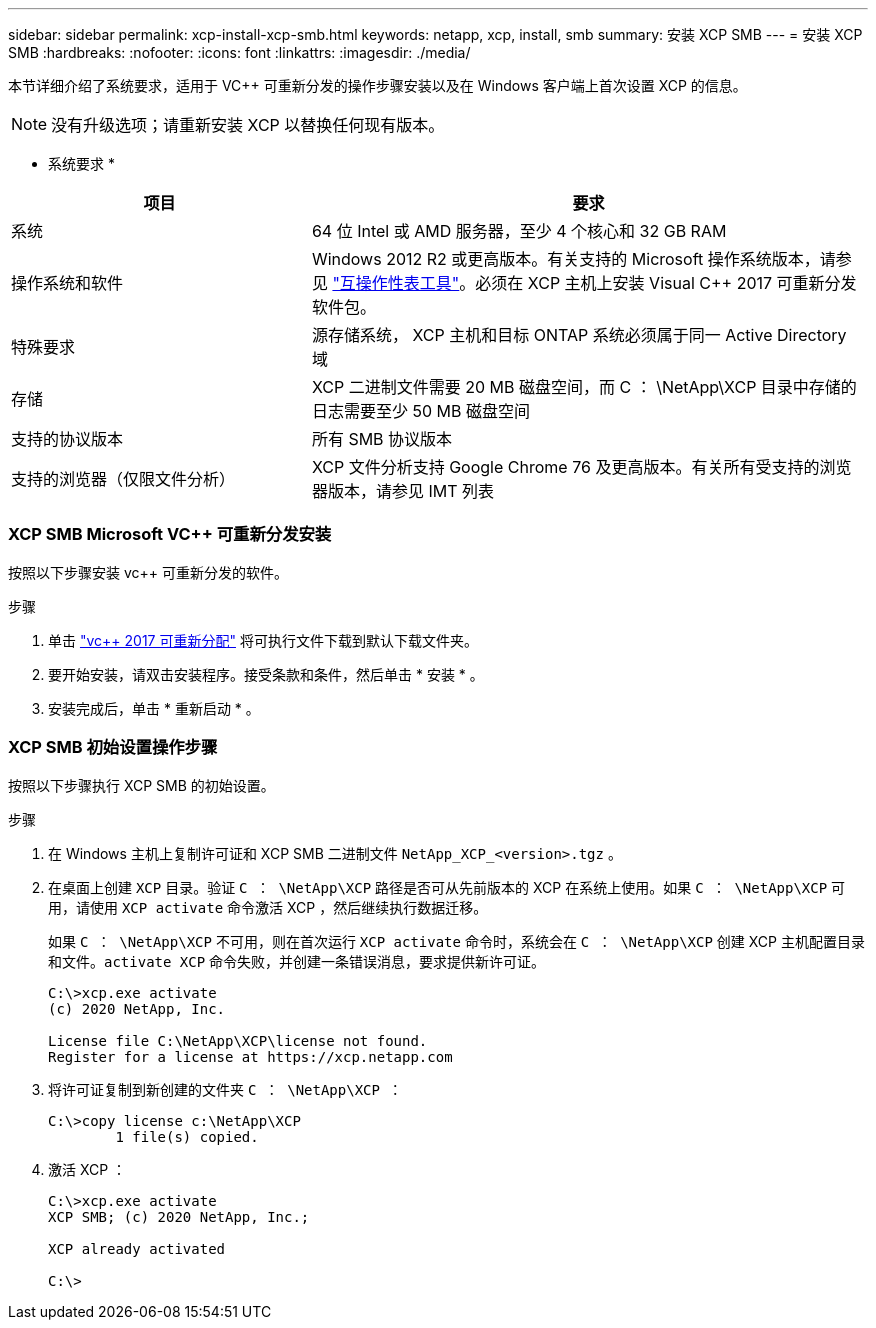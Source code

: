 ---
sidebar: sidebar 
permalink: xcp-install-xcp-smb.html 
keywords: netapp, xcp, install, smb 
summary: 安装 XCP SMB 
---
= 安装 XCP SMB
:hardbreaks:
:nofooter: 
:icons: font
:linkattrs: 
:imagesdir: ./media/


本节详细介绍了系统要求，适用于 VC++ 可重新分发的操作步骤安装以及在 Windows 客户端上首次设置 XCP 的信息。


NOTE: 没有升级选项；请重新安装 XCP 以替换任何现有版本。

* 系统要求 *

[cols="35,65"]
|===
| 项目 | 要求 


| 系统 | 64 位 Intel 或 AMD 服务器，至少 4 个核心和 32 GB RAM 


| 操作系统和软件 | Windows 2012 R2 或更高版本。有关支持的 Microsoft 操作系统版本，请参见 link:https://mysupport.netapp.com/matrix/#welcome["互操作性表工具"^]。必须在 XCP 主机上安装 Visual C++ 2017 可重新分发软件包。 


| 特殊要求 | 源存储系统， XCP 主机和目标 ONTAP 系统必须属于同一 Active Directory 域 


| 存储 | XCP 二进制文件需要 20 MB 磁盘空间，而 C ： \NetApp\XCP 目录中存储的日志需要至少 50 MB 磁盘空间 


| 支持的协议版本 | 所有 SMB 协议版本 


| 支持的浏览器（仅限文件分析） | XCP 文件分析支持 Google Chrome 76 及更高版本。有关所有受支持的浏览器版本，请参见 IMT 列表 
|===


=== XCP SMB Microsoft VC++ 可重新分发安装

按照以下步骤安装 vc++ 可重新分发的软件。

.步骤
. 单击 link:https://go.microsoft.com/fwlink/?LinkId=746572["vc++ 2017 可重新分配"^] 将可执行文件下载到默认下载文件夹。
. 要开始安装，请双击安装程序。接受条款和条件，然后单击 * 安装 * 。
. 安装完成后，单击 * 重新启动 * 。




=== XCP SMB 初始设置操作步骤

按照以下步骤执行 XCP SMB 的初始设置。

.步骤
. 在 Windows 主机上复制许可证和 XCP SMB 二进制文件 `NetApp_XCP_<version>.tgz` 。
. 在桌面上创建 `XCP` 目录。验证 `C ： \NetApp\XCP` 路径是否可从先前版本的 XCP 在系统上使用。如果 `C ： \NetApp\XCP` 可用，请使用 `XCP activate` 命令激活 XCP ，然后继续执行数据迁移。
+
如果 `C ： \NetApp\XCP` 不可用，则在首次运行 `XCP activate` 命令时，系统会在 `C ： \NetApp\XCP` 创建 XCP 主机配置目录和文件。`activate XCP` 命令失败，并创建一条错误消息，要求提供新许可证。

+
[listing]
----
C:\>xcp.exe activate
(c) 2020 NetApp, Inc.

License file C:\NetApp\XCP\license not found.
Register for a license at https://xcp.netapp.com
----
. 将许可证复制到新创建的文件夹 `C ： \NetApp\XCP ：`
+
[listing]
----
C:\>copy license c:\NetApp\XCP
        1 file(s) copied.
----
. 激活 XCP ：
+
[listing]
----
C:\>xcp.exe activate
XCP SMB; (c) 2020 NetApp, Inc.;

XCP already activated

C:\>
----

